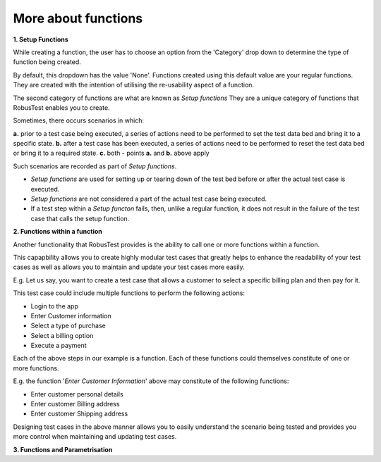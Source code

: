 .. _more-on-functions:

More about functions
====================

**1. Setup Functions**

While creating a function, the user has to choose an option from the 'Category' drop down to determine the type of function being created.

By default, this dropdown has the value 'None'. Functions created using this default value are your regular functions. They are created with the intention of utilising the re-usability aspect of a function.

The second category of functions are what are known as *Setup functions* They are a unique category of functions that RobusTest enables you to create.

Sometimes, there occurs scenarios in which: 

**a.** prior to a test case being executed, a series of actions need to be performed to set the test data bed and bring it to a specific state.
**b.** after a test case has been executed, a series of actions need to be performed to reset the test data bed or bring it to a required state.
**c.** both - points **a.** and **b.** above apply

Such scenarios are recorded as part of *Setup functions*.

* *Setup functions* are used for setting up or tearing down of the test bed before or after the actual test case is executed.

* *Setup functions* are not considered a part of the actual test case being executed.

* If a test step within a *Setup functon* fails, then, unlike a regular function, it does not result in the failure of the test case that calls the setup function.

**2. Functions within a function**

Another functionality that RobusTest provides is the ability to call one or more functions within a function. 

This capapbility allows you to create highly modular test cases that greatly helps to enhance the readability of your test cases as well as allows you to maintain and update your test cases more easily.

E.g. Let us say, you want to create a test case that allows a customer to select a specific billing plan and then pay for it.

This test case could include multiple functions to perform the following actions:

* Login to the app
* Enter Customer information
* Select a type of purchase
* Select a billing option
* Execute a payment

Each of the above steps in our example is a function. Each of these functions could themselves constitute of one or more functions.

E.g. the function '*Enter Customer Information*' above may constitute of the following functions:

* Enter customer personal details
* Enter customer Billing address
* Enter customer Shipping address

Designing test cases in the above manner allows you to easily understand the scenario being tested and provides you more control when maintaining and updating test cases.

**3. Functions and Parametrisation**

